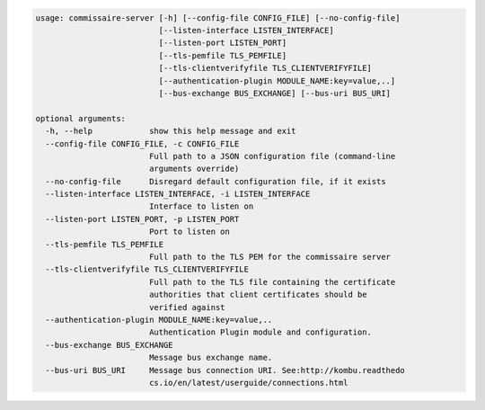 
.. code-block:: shell

   usage: commissaire-server [-h] [--config-file CONFIG_FILE] [--no-config-file]
                             [--listen-interface LISTEN_INTERFACE]
                             [--listen-port LISTEN_PORT]
                             [--tls-pemfile TLS_PEMFILE]
                             [--tls-clientverifyfile TLS_CLIENTVERIFYFILE]
                             [--authentication-plugin MODULE_NAME:key=value,..]
                             [--bus-exchange BUS_EXCHANGE] [--bus-uri BUS_URI]
   
   optional arguments:
     -h, --help            show this help message and exit
     --config-file CONFIG_FILE, -c CONFIG_FILE
                           Full path to a JSON configuration file (command-line
                           arguments override)
     --no-config-file      Disregard default configuration file, if it exists
     --listen-interface LISTEN_INTERFACE, -i LISTEN_INTERFACE
                           Interface to listen on
     --listen-port LISTEN_PORT, -p LISTEN_PORT
                           Port to listen on
     --tls-pemfile TLS_PEMFILE
                           Full path to the TLS PEM for the commissaire server
     --tls-clientverifyfile TLS_CLIENTVERIFYFILE
                           Full path to the TLS file containing the certificate
                           authorities that client certificates should be
                           verified against
     --authentication-plugin MODULE_NAME:key=value,..
                           Authentication Plugin module and configuration.
     --bus-exchange BUS_EXCHANGE
                           Message bus exchange name.
     --bus-uri BUS_URI     Message bus connection URI. See:http://kombu.readthedo
                           cs.io/en/latest/userguide/connections.html

